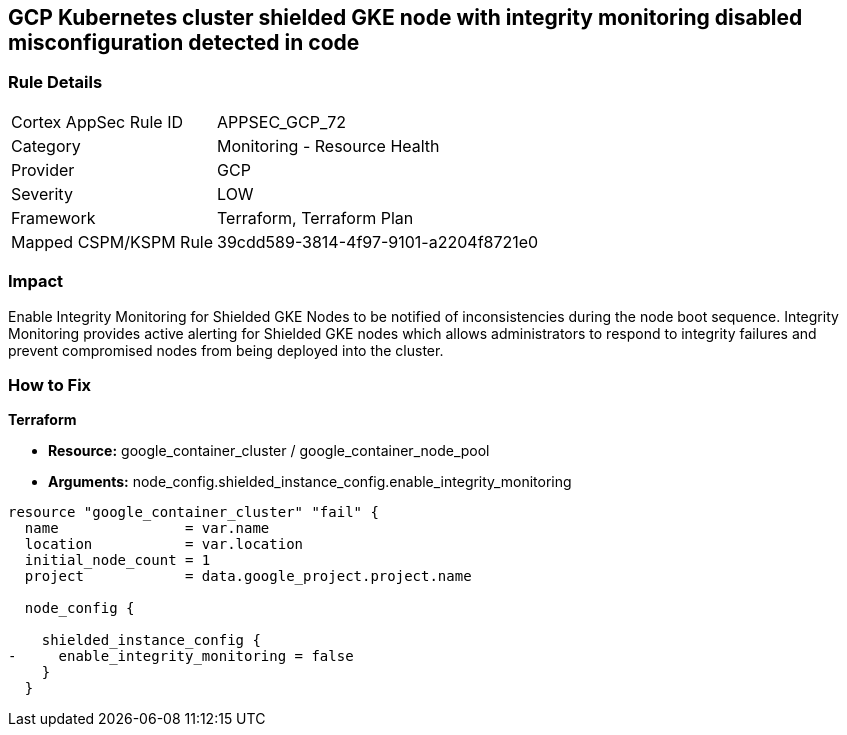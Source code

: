 == GCP Kubernetes cluster shielded GKE node with integrity monitoring disabled misconfiguration detected in code


=== Rule Details

[cols="1,2"]
|===
|Cortex AppSec Rule ID |APPSEC_GCP_72
|Category |Monitoring - Resource Health
|Provider |GCP
|Severity |LOW
|Framework |Terraform, Terraform Plan
|Mapped CSPM/KSPM Rule |39cdd589-3814-4f97-9101-a2204f8721e0
|===
 



=== Impact
Enable Integrity Monitoring for Shielded GKE Nodes to be notified of inconsistencies during the node boot sequence.
Integrity Monitoring provides active alerting for Shielded GKE nodes which allows administrators to respond to integrity failures and prevent compromised nodes from being deployed into the cluster.

=== How to Fix


*Terraform* 


* *Resource:* google_container_cluster / google_container_node_pool
* *Arguments:* node_config.shielded_instance_config.enable_integrity_monitoring


[source,go]
----
resource "google_container_cluster" "fail" {
  name               = var.name
  location           = var.location
  initial_node_count = 1
  project            = data.google_project.project.name

  node_config {

    shielded_instance_config {
-     enable_integrity_monitoring = false
    }
  }
----

